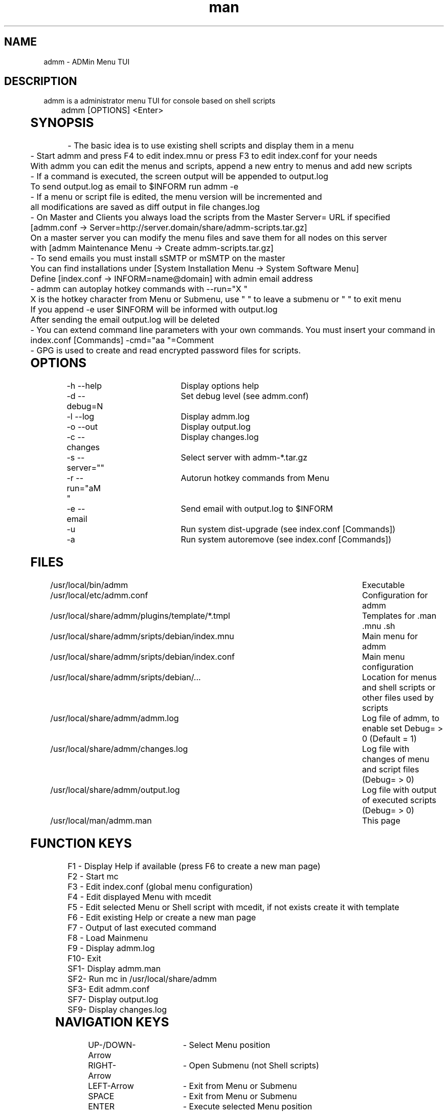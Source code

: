 .\" Manpage for admm.
.\" Contact automatix@unattended.ch to correct errors or typos.
.TH man 8 "03 May 2020" "2.0.0.x" "admm"
.SH NAME
admm \- ADMin Menu TUI
.SH DESCRIPTION
admm is a administrator menu TUI for console based on shell scripts
.br
	
.br
admm [OPTIONS] <Enter>
.br
	
.SH SYNOPSIS
- The basic idea is to use existing shell scripts and display them in a menu
.br
	
.br
- Start admm and press F4 to edit index.mnu or press F3 to edit index.conf for your needs
.br
  With admm you can edit the menus and scripts, append a new entry to menus and add new scripts
.br
	
.br
- If a command is executed, the screen output will be appended to output.log
.br
  To send output.log as email to $INFORM run admm -e
.br
	
.br
- If a menu or script file is edited, the menu version will be incremented and
.br
  all modifications are saved as diff output in file changes.log
.br
	
.br
- On Master and Clients you always load the scripts from the Master Server= URL if specified
.br
  [admm.conf -> Server=http://server.domain/share/admm-scripts.tar.gz]
.br
  On a master server you can modify the menu files and save them for all nodes on this server
.br
  with [admm Maintenance Menu -> Create admm-scripts.tar.gz]
.br
	
.br
- To send emails you must install sSMTP or mSMTP on the master
.br
  You can find installations under [System Installation Menu -> System Software Menu]
.br
  Define [index.conf -> INFORM=name@domain] with admin email address
.br
	
.br
- admm can autoplay hotkey commands with --run="X  "
.br
  X is the hotkey character from Menu or Submenu, use " " to leave a submenu or "  " to exit menu
.br
  If you append -e user $INFORM will be informed with output.log
.br
  After sending the email output.log will be deleted
.br
	
.br
- You can extend command line parameters with your own commands. You must insert your command in
.br
  index.conf [Commands] -cmd="aa  "=Comment
.br
	
.br
- GPG is used to create and read encrypted password files for scripts.
.br
	
.SH OPTIONS
-h --help			Display options help
.br
-d --debug=N		Set debug level (see admm.conf)
.br
-l --log			Display admm.log
.br
-o --out			Display output.log
.br
-c --changes		Display changes.log
.br
-s --server=""		Select server with admm-*.tar.gz
.br
-r --run="aM   "	Autorun hotkey commands from Menu
.br
-e --email		Send email with output.log to $INFORM
.br
-u				Run system dist-upgrade (see index.conf [Commands])
.br
-a				Run system autoremove (see index.conf [Commands])
.br
	
.SH FILES
/usr/local/bin/admm							Executable
.br
/usr/local/etc/admm.conf						Configuration for admm
.br
/usr/local/share/admm/plugins/template/*.tmpl	Templates for .man .mnu .sh
.br
/usr/local/share/admm/sripts/debian/index.mnu	Main menu for admm
.br
/usr/local/share/admm/sripts/debian/index.conf	Main menu configuration
.br
/usr/local/share/admm/sripts/debian/...			Location for menus and shell scripts or other files used by scripts
.br
/usr/local/share/admm/admm.log				Log file of admm, to enable set Debug= > 0 (Default = 1)
.br
/usr/local/share/admm/changes.log				Log file with changes of menu and script files (Debug= > 0)
.br
/usr/local/share/admm/output.log				Log file with output of executed scripts (Debug= > 0)
.br
/usr/local/man/admm.man						This page
	
.SH FUNCTION KEYS
F1 - Display Help if available (press F6 to create a new man page)
.br
F2 - Start mc
.br
F3 - Edit index.conf (global menu configuration)
.br
F4 - Edit displayed Menu with mcedit
.br
F5 - Edit selected Menu or Shell script with mcedit, if not exists create it with template
.br
F6 - Edit existing Help or create a new man page
.br
F7 - Output of last executed command
.br
F8 - Load Mainmenu
.br
F9 - Display admm.log
.br
F10- Exit
.br
SF1- Display admm.man
.br
SF2- Run mc in /usr/local/share/admm
.br
SF3- Edit admm.conf
.br
SF7- Display output.log
.br
SF9- Display changes.log
.br
	
.SH NAVIGATION KEYS
UP-/DOWN-Arrow	- Select Menu position
.br
RIGHT-Arrow	- Open Submenu (not Shell scripts)
.br
LEFT-Arrow	- Exit from Menu or Submenu
.br
SPACE		- Exit from Menu or Submenu
.br
ENTER		- Execute selected Menu position
.br
	
.SH MOUSE KEYS
LEFT			- Select a button by click, double-click to execute the command
.br
RIGHT		- Select a button by click, double-click to edit the file
.br
	
.SH CONFIGURATION admm.conf
[Setup]
.br
    Debug=1						Debug mode 0=OFF 1=MIN 2=FILE 3=EVENT 4=FUNC 5=DATA 6=KEY 8=SCAN 9=ALL
.br
    Home=.						Home folder
.br
    Index=scripts/debian/index.mnu		Main menu file to load
.br
    SpaceLine=0					Spaces between menu lines
.br
    Background=2					Background mode 0=OFF 1=BRICKS 2=TEXT
.br
    ConsoleX=80					Console chars per line
.br
    ConsoleY=25					Console Lines per screen
.br
    
.br
[Editor]
.br
    Editor=mcedit					Default editor
.br
    Viewer=mcview					Default viewer
.br
	
.br
[Colors]
.br
    Background=7					Background color
.br
    ButtonBackground=7				Button background color
.br
    Button=6						Button color
.br
    ButtonKey=4					Button key color
.br
	
.SH CONFIGURATION index.conf
.br
[Setup]
.br
    Version=					Menu file version (\fIIncremented after editing a file and stored in $VER\fR)
.br
    Password=					One time password will be saved crypted as Encrypted= (\fIdo not use spaces\fR)
.br
    Encrypted=					Crypted password after first run
.br
	
.br
[Global]						Global variables for script and menu files.
.br
    MASTER=localhost
.br
    DOMAIN=my.lan
.br
    INFORM=name@$DOMAIN
.br
	
.br
[Commands]					Format : -cmd="Hotkeys"=Comment
.br
    -u="U  "=Upgrade available new packages
.br
    -a="A  "=Autoremove old packages
.br
    -c="aC   "=Cleanup log files fo admm
.br
    -ru="RU   "=Remote Upgrade available new packages on all node in $BACKUP
.br
    -ra="RA   "=Autoremove old packages on all node in $BACKUP
.br
    -rdm="RD0    "=Start rdesktop with node 0
.br
	
.br
[Keys]						Menu short keys filter character definition (\fISubsection also needed !\fR)
.br
    Master=!					Add !MENU to only see the link on this hosts
.br

.br
[Master]						Menu short key hostname sections for filter (\fIonly hostname not FQDN\fR)
.br
    localhost=1
.br
	
.SH CONFIGURATION index.mnu
Available command are  :
.br
	
.br
	\fBHEADER\fR "Menu title"
.br
	\fBMENU\fR "Hotkey" "Command title" "/menu/or/script" "/directory/for/menu/or/script" "Parameters"
.br
	\fBMENU_\fR
.br
	
.br
Predefined variables are  :
.br
	
.br
	\fB$PWD\fR = admmm home directory (default: /usr/local/share/admm)
.br
	\fB$SWD\fR = Submenu or Script work directory
.br
	\fB$VER\fR = Menu version (automatically incremented on edit a file)
.br
	\fB$NOD\fR = Hostname of executing computer
.br
	
.br
Example index.mnu :
.br
	HEADER "Main Menu [$VER]"
.br
	MENU "m" "Maintenance Menu"               "$PWD/install/maintain.mnu"       "$PWD"
.br
	MENU "i" "Installation Menu"              "$PWD/install/install.mnu"        "$PWD/install"
.br
	MENU_
.br
	MENU "d" "Mount / Unmount Device"         "$PWD/usb/mount.mnu"              "$PWD/usb"
.br
	MENU "b" "admm Self Backup"               "$PWD/config/backup.sh"           "$PWD/config"
.br
	
.SH "CONFIGURATION mnu.tmpl"
HEADER "{HEADER}"
.br
MENU "1" " 1. {TITLE} Install" "{PATH}/install.sh" "{PATH}"
.br
	
.SH "CONFIGURATION sh.tmpl"
#!/bin/bash
.br
. $INC
.br
PWD=$(pwd)
.br
DST=~
.br
if [ ! "$1" == "" ]; then
.br
    PWD=$1
.br
fi
.br
HEADER "{TITLE}"
.br
    
.SH "CONFIGURATION email.tmpl"
To: (TO)
.br
Subject: (SUB)
.br
MIME-Version: 1.0
.br
Content-Type: multipart/mixed; boundary="-"
.br
	
.br
---
.br
Content-Type: text/plain; charset=US-ASCII
.br
	
.br
(BODY)
.br
	
.br
---
.br
Content-Type: application/octet-stream; charset=US-ASCII; name="(NAME)"
.br
Content-Transfer-Encoding: BASE64
.br
Content-Disposition: attachment; filename="(NAME)"
.br
	
.br
(ATTACH)
.br
-----
.br
	
.SH "CONFIGURATION man.tmpl"
    .\" Manpage for {NAME}
.br
    .TH man 1 {TITLE}
.br
    .SH NAME
.br
    {NAME}
.br
    .SH DESCRIPTION
.br
    {DESCRIPTION}
.br
    .SH SYNOPSIS
.br
    {SYNOPSIS}
.br
    .SH FILES
.br
    {FILES}
.br
    .SH EXAMPLE
.br
    {EXAMPLE}
.br
    .SH SEE ALSO
.br
    admm(8) 
.br
    .SH BUGS
.br
    {BUGS}
.br
    .SH AUTHOR
.br
    admm (automatix@unattended.ch)
.br
	
.SH "CONFIGURATION functions.inc"
#!/bin/bash
.br
TRN="-------------------------------------------------------------------------------"
.br
pushd() {
.br
	command pushd "$@" > /dev/null
.br
}
.br

#------------------------------------------------------------------------------------------
.br
popd() {
.br
	command popd "$@" > /dev/null
.br
}
.br

#------------------------------------------------------------------------------------------
.br
HEADER() {
.br
	printf "%s\n%s\n%s\n" "$TRN" "--- $1" "$TRN"
.br
}
.br
#------------------------------------------------------------------------------------------
.br
finish() {
.br
	HEADER "Finished"
.br
}
.br

#------------------------------------------------------------------------------------------
.br
folder_exists_old() {
.br
	if [ -d "$1" ]; then
.br
		DT=$(date +%Y%m%d_%H%M)
.br
		echo "Move folder [$1] to [$1_$DT]"
.br
		mv $1 $1_$DT
.br
	fi
.br
}
.br

#------------------------------------------------------------------------------------------
.br
press_any_key() {
.br
    printf "\nPress any key to continue\n"
.br
    while [ true ] ; do
.br
      read -t 3 -n 1
.br
      if [ $? = 0 ] ; then
.br
        #clear
.br
        exit 0
.br
      fi
.br
    done
.br
}
.br

#------------------------------------------------------------------------------------------
.br
wait_any_key() {
.br
    while [ true ] ; do
.br
      read -t 3 -n 1
.br
      if [ $? = 0 ] ; then
.br
        exit 0
.br
      fi
.br
    done
.br
}
.br

#------------------------------------------------------------------------------------------
.br
intro() {
.br
	HEADER "ADMin Menu (c) unattended.ch"
.br
}
.br

#------------------------------------------------------------------------------------------
.br
onlymsg() {
.br
	if [ $? -gt 0 ]; then
.br
		echo "ERROR : $1"
.br
	else
.br
		echo "DONE"
.br
	fi
.br
}
.br

#------------------------------------------------------------------------------------------
.br
errmsg() {
.br
	if [ $? -gt 0 ]; then
.br
		echo "ERROR : $1"
.br
		exit $?
.br
	fi
.br
}
.br

#------------------------------------------------------------------------------------------
.br
retval() {
.br
	if [ $? -gt 0 ]; then
.br
		echo "ERROR : $1"
.br
		exit $?
.br
	else
.br
		echo "DONE"
.br
	fi
.br
}
.br
	
.SH EXAMPLE
Look at /usr/local/share/admm/scripts for index.mnu and index.conf example.
.br
	
.SH SEE ALSO
admm(8) 
.SH BUGS
No known bugs.
.SH AUTHOR
Automatix (automatix@unattended.ch)
